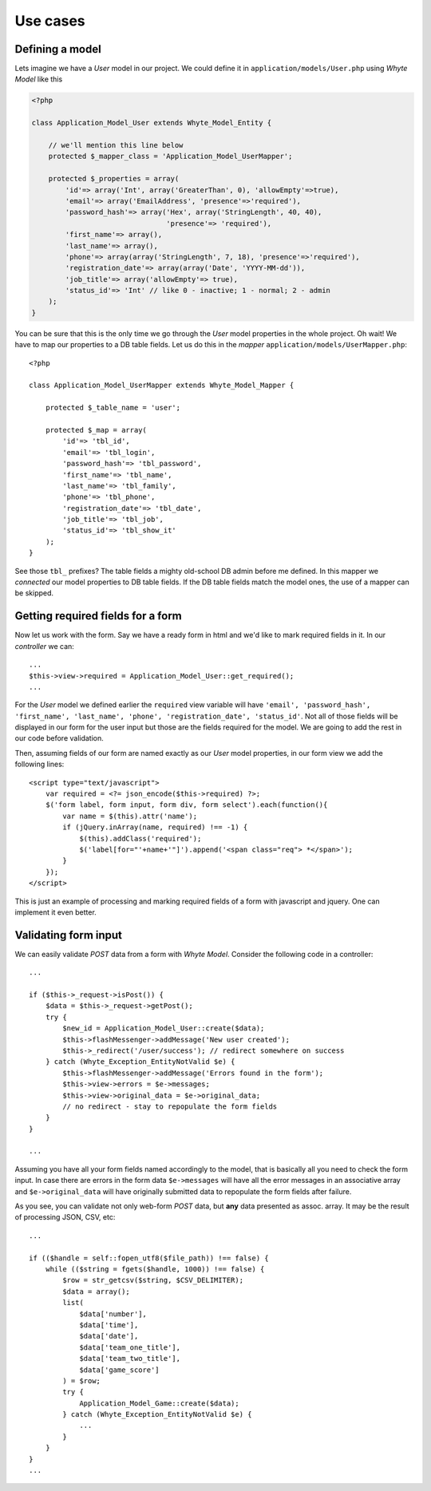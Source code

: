 .. use_cases:

=========
Use cases
=========

Defining a model
================

Lets imagine we have a *User* model in our project. We could define it in
``application/models/User.php`` using *Whyte Model* like this

.. code-block:: php

    <?php

    class Application_Model_User extends Whyte_Model_Entity {

        // we'll mention this line below
        protected $_mapper_class = 'Application_Model_UserMapper';

        protected $_properties = array(
            'id'=> array('Int', array('GreaterThan', 0), 'allowEmpty'=>true),
            'email'=> array('EmailAddress', 'presence'=>'required'),
            'password_hash'=> array('Hex', array('StringLength', 40, 40),
                                    'presence'=> 'required'),
            'first_name'=> array(),
            'last_name'=> array(),
            'phone'=> array(array('StringLength', 7, 18), 'presence'=>'required'),
            'registration_date'=> array(array('Date', 'YYYY-MM-dd')),
            'job_title'=> array('allowEmpty'=> true),
            'status_id'=> 'Int' // like 0 - inactive; 1 - normal; 2 - admin
        );
    }

You can be sure that this is the only time we go through the *User* model
properties in the whole project. Oh wait! We have to map our properties to a
DB table fields. Let us do this in the *mapper*
``application/models/UserMapper.php``::

    <?php

    class Application_Model_UserMapper extends Whyte_Model_Mapper {

        protected $_table_name = 'user';

        protected $_map = array(
            'id'=> 'tbl_id',
            'email'=> 'tbl_login',
            'password_hash'=> 'tbl_password',
            'first_name'=> 'tbl_name',
            'last_name'=> 'tbl_family',
            'phone'=> 'tbl_phone',
            'registration_date'=> 'tbl_date',
            'job_title'=> 'tbl_job',
            'status_id'=> 'tbl_show_it'
        );
    }

See those ``tbl_`` prefixes? The table fields a mighty old-school DB admin before
me defined. In this mapper we *connected* our model properties to DB table
fields. If the DB table fields match the model ones, the use of a mapper can be
skipped.

Getting required fields for a form
==================================

Now let us work with the form. Say we have a ready form in html and we'd like
to mark required fields in it. In our *controller* we can::

    ...
    $this->view->required = Application_Model_User::get_required();
    ...

For the *User* model we defined earlier the ``required`` view variable will have
``'email', 'password_hash', 'first_name', 'last_name', 'phone',
'registration_date', 'status_id'``. Not all of those fields will be displayed
in our form for the user input but those are the fields required for the model.
We are going to add the rest in our code before validation.

Then, assuming fields of our form are named exactly as our *User* model
properties, in our form view we add the following lines::

   <script type="text/javascript">
       var required = <?= json_encode($this->required) ?>;
       $('form label, form input, form div, form select').each(function(){
           var name = $(this).attr('name');
           if (jQuery.inArray(name, required) !== -1) {
               $(this).addClass('required');
               $('label[for="'+name+'"]').append('<span class="req"> *</span>');
           }
       });
   </script>

This is just an example of processing and marking required fields of a form
with javascript and jquery. One can implement it even better.

Validating form input
=====================

We can easily validate *POST* data from a form with *Whyte Model*. Consider the
following code in a controller::

    ...

    if ($this->_request->isPost()) {
        $data = $this->_request->getPost();
        try {
            $new_id = Application_Model_User::create($data);
            $this->flashMessenger->addMessage('New user created');
            $this->_redirect('/user/success'); // redirect somewhere on success
        } catch (Whyte_Exception_EntityNotValid $e) {
            $this->flashMessenger->addMessage('Errors found in the form');
            $this->view->errors = $e->messages;
            $this->view->original_data = $e->original_data;
            // no redirect - stay to repopulate the form fields
        }
    }

    ...

Assuming you have all your form fields named accordingly to the model, that is
basically all you need to check the form input. In case there are errors in
the form data ``$e->messages`` will have all the error messages in an
associative array and ``$e->original_data`` will have originally submitted data
to repopulate the form fields after failure.

As you see, you can validate not only web-form *POST* data, but **any** data
presented as assoc. array. It may be the result of processing JSON, CSV, etc::

    ...

    if (($handle = self::fopen_utf8($file_path)) !== false) {
        while (($string = fgets($handle, 1000)) !== false) {
            $row = str_getcsv($string, $CSV_DELIMITER);
            $data = array();
            list(
                $data['number'],
                $data['time'],
                $data['date'],
                $data['team_one_title'],
                $data['team_two_title'],
                $data['game_score']
            ) = $row;
            try {
                Application_Model_Game::create($data);
            } catch (Whyte_Exception_EntityNotValid $e) {
                ...
            }
        }
    }
    ...

